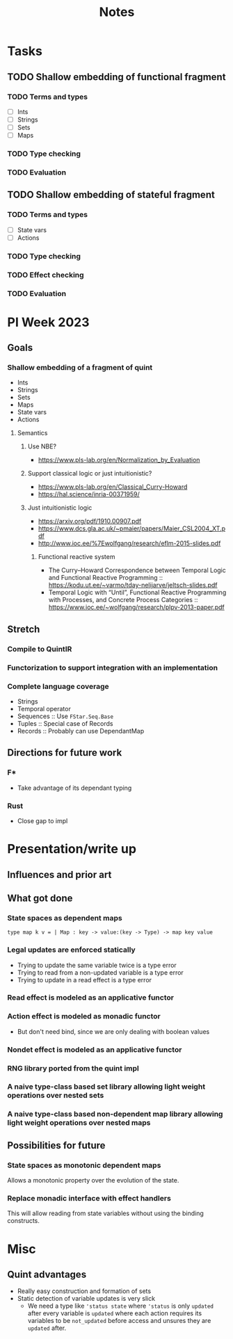 #+title: Notes
* Tasks
** TODO Shallow embedding of functional fragment
*** TODO Terms and types
- [ ] Ints
- [ ] Strings
- [ ] Sets
- [ ] Maps
*** TODO Type checking
*** TODO Evaluation
** TODO Shallow embedding of stateful fragment
*** TODO Terms and types
- [ ] State vars
- [ ] Actions
*** TODO Type checking
*** TODO Effect checking
*** TODO Evaluation
* PI Week 2023
** Goals
*** Shallow embedding of a fragment of quint
- Ints
- Strings
- Sets
- Maps
- State vars
- Actions

**** Semantics

***** Use NBE?
- https://www.pls-lab.org/en/Normalization_by_Evaluation
***** Support classical logic or just intuitionistic?
- https://www.pls-lab.org/en/Classical_Curry-Howard
- https://hal.science/inria-00371959/
***** Just intuitionistic logic
- https://arxiv.org/pdf/1910.00907.pdf
- https://www.dcs.gla.ac.uk/~pmaier/papers/Maier_CSL2004_XT.pdf
- http://www.ioc.ee/%7Ewolfgang/research/eflm-2015-slides.pdf
****** Functional reactive system
- The Curry–Howard Correspondence between Temporal Logic and Functional Reactive
  Programming :: https://kodu.ut.ee/~varmo/tday-nelijarve/jeltsch-slides.pdf
- Temporal Logic with “Until”, Functional Reactive Programming with Processes,
  and Concrete Process Categories ::
  https://www.ioc.ee/~wolfgang/research/plpv-2013-paper.pdf

** Stretch

*** Compile to QuintIR
*** Functorization to support integration with an implementation
*** Complete language coverage
- Strings
- Temporal operator
- Sequences :: Use =FStar.Seq.Base=
- Tuples :: Special case of Records
- Records :: Probably can use DependantMap

** Directions for future work
*** F*
- Take advantage of its dependant typing
*** Rust
- Close gap to impl

* Presentation/write up
** Influences and prior art
** What got done
*** State spaces as dependent maps
#+begin_src fstar
type map k v = | Map : key -> value:(key -> Type) -> map key value
#+end_src
*** Legal updates are enforced statically
- Trying to update the same variable twice is a type error
- Trying to read from a non-updated variable is a type error
- Trying to update in a read effect is a type error
*** Read effect is modeled as an applicative functor
*** Action effect is modeled as monadic functor
- But don't need bind, since we are only dealing with boolean values
*** Nondet effect is modeled as an applicative functor
*** RNG library ported from the quint impl
*** A naive type-class based set library allowing light weight operations over nested sets
*** A naive type-class based non-dependent map library allowing light weight operations over nested maps

** Possibilities for future
*** State spaces as *monotonic* dependent maps
Allows a monotonic property over the evolution of the state.
*** Replace monadic interface with effect handlers
This will allow reading from state variables without using the binding
constructs.


* Misc
** Quint advantages
- Really easy construction and formation of sets
- Static detection of variable updates is very slick
  - We need a type like ='status state= where ='status= is only =updated= after
    every variable is =updated= where each action requires its variables to be
    =not_updated= before access and unsures they are =updated= after.
